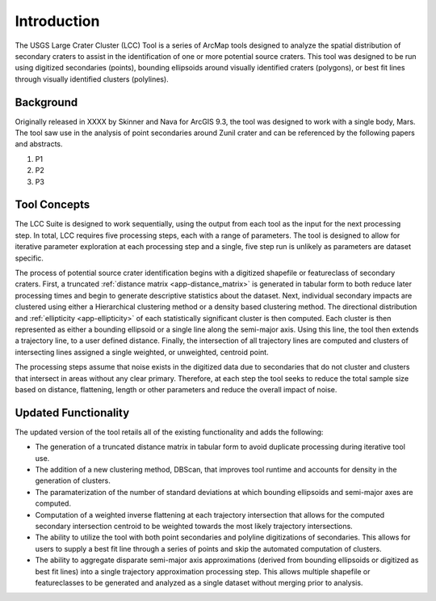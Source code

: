 .. intro

------------
Introduction
------------

The USGS Large Crater Cluster (LCC) Tool is a series of ArcMap tools designed to analyze the spatial distribution of secondary craters to assist in the identification of one or more potential source craters.  This tool was designed to be run using digitized secondaries (points), bounding ellipsoids around visually identified craters (polygons), or best fit lines through visually identified clusters (polylines).

Background
----------
Originally released in XXXX by Skinner and Nava for ArcGIS 9.3, the tool was designed to work with a single body, Mars.  The tool saw use in the analysis of point secondaries around Zunil crater and can be referenced by the following papers and abstracts.

1. P1
2. P2
3. P3

Tool Concepts
-------------

.. image:: ../images/intro/overview.png
   :align: center

The LCC Suite is designed to work sequentially, using the output from each tool as the input for the next processing step.  In total, LCC requires five processing steps, each with a range of parameters.  The tool is designed to allow for iterative parameter exploration at each processing step and a single, five step run is unlikely as parameters are dataset specific.  

The process of potential source crater identification begins with a digitized shapefile or featureclass of secondary craters.  First, a truncated :ref:`distance matrix <app-distance_matrix>` is generated in tabular form to both reduce later processing times and begin to generate descriptive statistics about the dataset.  Next, individual secondary impacts are clustered using either a Hierarchical clustering method or a density based clustering method.  The directional distribution and :ref:`ellipticity <app-ellipticity>` of each statistically significant cluster is then computed.  Each cluster is then represented as either a bounding ellipsoid or a single line along the semi-major axis.  Using this line, the tool then extends a trajectory line, to a user defined distance.  Finally, the intersection of all trajectory lines are computed and clusters of intersecting lines assigned a single weighted, or unweighted, centroid point.

The processing steps assume that noise exists in the digitized data due to secondaries that do not cluster and clusters that intersect in areas without any clear primary.  Therefore, at each step the tool seeks to reduce the total sample size based on distance, flattening, length or other parameters and reduce the overall impact of noise.

Updated Functionality
----------------------
The updated version of the tool retails all of the existing functionality and adds the following:

- The generation of a truncated distance matrix in tabular form to avoid duplicate processing during iterative tool use.
- The addition of a new clustering method, DBScan, that improves tool runtime and accounts for density in the generation of clusters.
- The paramaterization of the number of standard deviations at which bounding ellipsoids and semi-major axes are computed.  
- Computation of a weighted inverse flattening at each trajectory intersection that allows for the computed secondary intersection centroid to be weighted towards the most likely trajectory intersections.
- The ability to utilize the tool with both point secondaries and polyline digitizations of secondaries.  This allows for users to supply a best fit line through a series of points and skip the automated computation of clusters.
- The ability to aggregate disparate semi-major axis approximations (derived from bounding ellipsoids or digitized as best fit lines) into a single trajectory approximation processing step.  This allows multiple shapefile or featureclasses to be generated and analyzed as a single dataset without merging prior to analysis.
